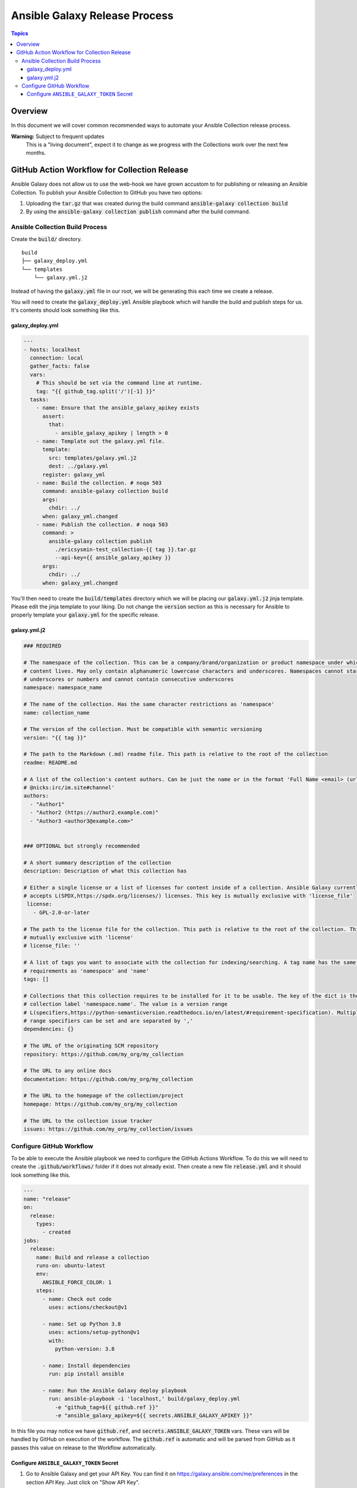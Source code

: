 ******************************
Ansible Galaxy Release Process
******************************

.. contents:: Topics

Overview
========
In this document we will cover common recommended ways to automate your Ansible
Collection release process.

**Warning:** Subject to frequent updates
       This is a "living document", expect it to change as we progress with the
       Collections work over the next few months.

GitHub Action Workflow for Collection Release
=============================================

Ansible Galaxy does not allow us to use the web-hook we have grown accustom to
for publishing or releasing an Ansible Collection. To publish your Ansible
Collection to GitHub you have two options:

#.  Uploading the :code:`tar.gz` that was created during the build command
    :code:`ansible-galaxy collection build`
#.  By using the :code:`ansible-galaxy collection publish` command after the
    build command.

Ansible Collection Build Process
--------------------------------


Create the :code:`build/` directory.
::

  build
  ├── galaxy_deploy.yml
  └── templates
      └── galaxy.yml.j2

Instead of having the :code:`galaxy.yml` file in our root, we will be generating
this each time we create a release.

You will need to create the :code:`galaxy_deploy.yml` Ansible playbook which
will handle the build and publish steps for us. It's contents should look
something like this.

galaxy_deploy.yml
^^^^^^^^^^^^^^^^^
.. code-block:: yaml

  ---
  - hosts: localhost
    connection: local
    gather_facts: false
    vars:
      # This should be set via the command line at runtime.
      tag: "{{ github_tag.split('/')[-1] }}"
    tasks:
      - name: Ensure that the ansible_galaxy_apikey exists
        assert:
          that:
            - ansible_galaxy_apikey | length > 0
      - name: Template out the galaxy.yml file.
        template:
          src: templates/galaxy.yml.j2
          dest: ../galaxy.yml
        register: galaxy_yml
      - name: Build the collection. # noqa 503
        command: ansible-galaxy collection build
        args:
          chdir: ../
        when: galaxy_yml.changed
      - name: Publish the collection. # noqa 503
        command: >
          ansible-galaxy collection publish
            ./ericsysmin-test_collection-{{ tag }}.tar.gz
            --api-key={{ ansible_galaxy_apikey }}
        args:
          chdir: ../
        when: galaxy_yml.changed

You'll then need to create the :code:`build/templates` directory which we will
be placing our :code:`galaxy.yml.j2` jinja template. Please edit the jinja
template to your liking. Do not change the :code:`version` section as this is
necessary for Ansible to properly template your :code:`galaxy.yml` for the
specific release.

galaxy.yml.j2
^^^^^^^^^^^^^
.. code-block:: yaml

  ### REQUIRED

  # The namespace of the collection. This can be a company/brand/organization or product namespace under which all
  # content lives. May only contain alphanumeric lowercase characters and underscores. Namespaces cannot start with
  # underscores or numbers and cannot contain consecutive underscores
  namespace: namespace_name

  # The name of the collection. Has the same character restrictions as 'namespace'
  name: collection_name

  # The version of the collection. Must be compatible with semantic versioning
  version: "{{ tag }}"

  # The path to the Markdown (.md) readme file. This path is relative to the root of the collection
  readme: README.md

  # A list of the collection's content authors. Can be just the name or in the format 'Full Name <email> (url)
  # @nicks:irc/im.site#channel'
  authors:
    - "Author1"
    - "Author2 (https://author2.example.com)"
    - "Author3 <author3@example.com>"


  ### OPTIONAL but strongly recommended

  # A short summary description of the collection
  description: Description of what this collection has

  # Either a single license or a list of licenses for content inside of a collection. Ansible Galaxy currently only
  # accepts L(SPDX,https://spdx.org/licenses/) licenses. This key is mutually exclusive with 'license_file'
   license:
     - GPL-2.0-or-later

  # The path to the license file for the collection. This path is relative to the root of the collection. This key is
  # mutually exclusive with 'license'
  # license_file: ''

  # A list of tags you want to associate with the collection for indexing/searching. A tag name has the same character
  # requirements as 'namespace' and 'name'
  tags: []

  # Collections that this collection requires to be installed for it to be usable. The key of the dict is the
  # collection label 'namespace.name'. The value is a version range
  # L(specifiers,https://python-semanticversion.readthedocs.io/en/latest/#requirement-specification). Multiple version
  # range specifiers can be set and are separated by ','
  dependencies: {}

  # The URL of the originating SCM repository
  repository: https://github.com/my_org/my_collection

  # The URL to any online docs
  documentation: https://github.com/my_org/my_collection

  # The URL to the homepage of the collection/project
  homepage: https://github.com/my_org/my_collection

  # The URL to the collection issue tracker
  issues: https://github.com/my_org/my_collection/issues


Configure GitHub Workflow
-------------------------

To be able to execute the Ansible playbook we need to configure the GitHub
Actions Workflow. To do this we will need to create the
:code:`.github/workflows/` folder if it does not already exist. Then create a
new file :code:`release.yml` and it should look something like this.

.. code-block:: yaml

  ---
  name: "release"
  on:
    release:
      types:
        - created
  jobs:
    release:
      name: Build and release a collection
      runs-on: ubuntu-latest
      env:
        ANSIBLE_FORCE_COLOR: 1
      steps:
        - name: Check out code
          uses: actions/checkout@v1

        - name: Set up Python 3.8
          uses: actions/setup-python@v1
          with:
            python-version: 3.8

        - name: Install dependencies
          run: pip install ansible

        - name: Run the Ansible Galaxy deploy playbook
          run: ansible-playbook -i 'localhost,' build/galaxy_deploy.yml
            -e "github_tag=${{ github.ref }}"
            -e "ansible_galaxy_apikey=${{ secrets.ANSIBLE_GALAXY_APIKEY }}"

In this file you may notice we have :code:`github.ref`, and
:code:`secrets.ANSIBLE_GALAXY_TOKEN` vars. These vars will be handled by GitHub
on execution of the workflow. The :code:`github.ref` is automatic and will be
parsed from GitHub as it passes this value on release to the Workflow
automatically.

Configure ``ANSIBLE_GALAXY_TOKEN`` Secret
^^^^^^^^^^^^^^^^^^^^^^^^^^^^^^^^^^^^^^^^^

#.  Go to Ansible Galaxy and get your API Key. You can find it on
    https://galaxy.ansible.com/me/preferences in the section API Key. Just click
    on "Show API Key".
#.  Go to your GitHub repository. Click on "Settings" -> "Secrets".
#.  Click on "Add a new secret"
#.  For the name of the secret, it's important you use ANSIBLE_GALAXY_TOKEN
    as that is what the Workflow is referencing. These values must match
#.  After you place the API Key as the value, click on "Add secret".

After this step is completed you should be able to trigger a release and watch
your Ansible collection be published on the GitHub Actions page.
